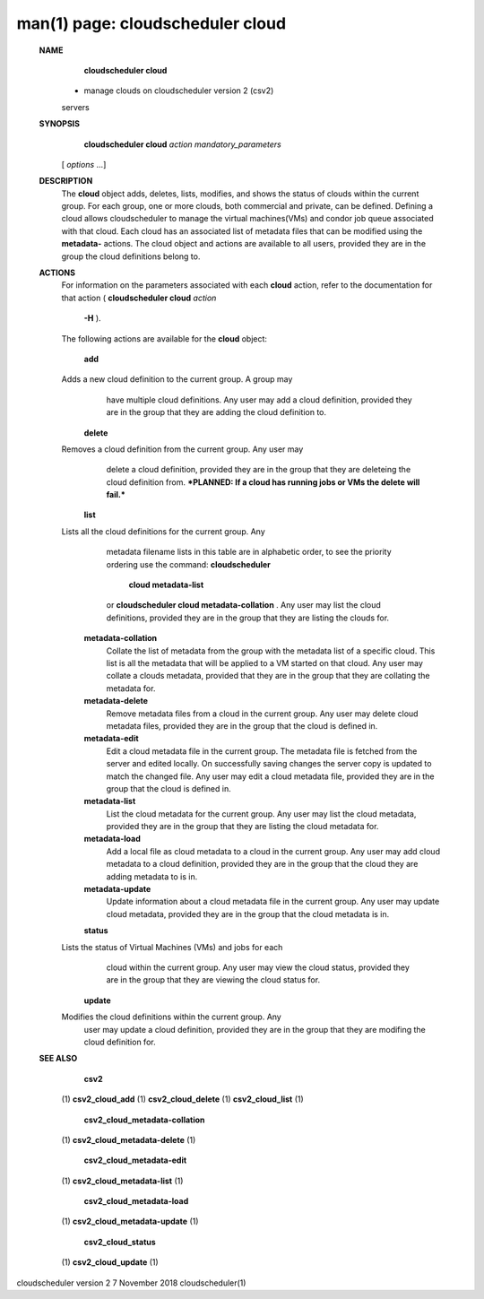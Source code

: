 .. File generated by /hepuser/crlb/Git/cloudscheduler/utilities/cli_doc_to_rst - DO NOT EDIT
..
.. To modify the contents of this file:
..   1. edit the man page file(s) ".../cloudscheduler/cli/man/csv2_cloud.1"
..   2. run the utility ".../cloudscheduler/utilities/cli_doc_to_rst"
..

man(1) page: cloudscheduler cloud
=================================

 
 
 
 **NAME** 
        **cloudscheduler cloud** 
       - manage clouds on cloudscheduler version 2 (csv2)
       servers
 
 **SYNOPSIS** 
        **cloudscheduler cloud**  *action* *mandatory_parameters*
       [ *options*
       ...]
 
 **DESCRIPTION** 
       The  **cloud** 
       object adds, deletes, lists, modifies, and shows  the  status
       of  clouds  within  the  current  group.   For  each group, one or more
       clouds, both commercial and private, can be defined.  Defining a  cloud
       allows  cloudscheduler  to  manage the virtual machines(VMs) and condor
       job queue associated with that cloud.  Each  cloud  has  an  associated
       list  of  metadata  files  that  can  be  modified  using the  **metadata-** 
       actions.  The cloud object and actions are available to all users, 
       provided they are in the group the cloud definitions belong to.
 
 **ACTIONS** 
       For  information  on  the parameters associated with each  **cloud** 
       action,
       refer to the documentation for that action ( **cloudscheduler cloud**  *action*
        **-H** ).
       The following actions are available for the **cloud** 
       object:
 
        **add** 
       Adds  a  new cloud definition to the current group.  A group may
              have multiple cloud definitions.  Any user may add a cloud 
              definition,  provided they are in the group that they are adding the
              cloud definition to.
 
        **delete** 
       Removes a cloud definition from the current group.  Any user may
              delete  a  cloud definition, provided they are in the group that
              they are deleteing the cloud definition from.  ***PLANNED: If  a
              cloud has running jobs or VMs the delete will fail.***
 
        **list** 
       Lists  all  the  cloud  definitions  for the current group.  Any
              metadata filename lists in this table are in  alphabetic  order,
              to  see  the  priority  ordering use the command:  **cloudscheduler** 
               **cloud metadata-list** 
              or **cloudscheduler cloud  metadata-collation** .
              Any  user  may  list the cloud definitions, provided they are in
              the group that they are listing the clouds for.
 
        **metadata-collation** 
              Collate the list of metadata from the group  with  the  metadata
              list  of  a  specific cloud.  This list is all the metadata that
              will be applied to a VM started on that  cloud.   Any  user  may
              collate  a  clouds metadata, provided that they are in the group
              that they are collating the metadata for.
 
        **metadata-delete** 
              Remove metadata files from a cloud in the  current  group.   Any
              user  may  delete cloud metadata files, provided they are in the
              group that the cloud is defined in.
 
        **metadata-edit** 
              Edit a cloud metadata file in the current group.   The  metadata
              file is fetched from the server and edited locally.  On 
              successfully saving changes the server copy is  updated  to  match  the
              changed file.  Any user may edit a cloud metadata file, provided
              they are in the group that the cloud is defined in.
 
        **metadata-list** 
              List the cloud metadata for the current  group.   Any  user  may
              list  the  cloud  metadata,  provided they are in the group that
              they are listing the cloud metadata for.
 
        **metadata-load** 
              Add a local file as cloud metadata to a  cloud  in  the  current
              group.   Any  user may add cloud metadata to a cloud definition,
              provided they are in the group that the cloud  they  are  adding
              metadata to is in.
 
        **metadata-update** 
              Update  information  about  a cloud metadata file in the current
              group.  Any user may update cloud metadata, provided they are in
              the group that the cloud metadata is in.
 
        **status** 
       Lists  the  status  of  Virtual Machines (VMs) and jobs for each
              cloud within the current group.  Any user  may  view  the  cloud
              status, provided they are in the group that they are viewing the
              cloud status for.
 
        **update** 
       Modifies the cloud definitions within the  current  group.   Any
              user  may  update  a  cloud definition, provided they are in the
              group that they are modifing the cloud definition for.
 
 **SEE ALSO** 
        **csv2** 
       (1) **csv2_cloud_add** 
       (1) **csv2_cloud_delete** 
       (1) **csv2_cloud_list** 
       (1)
        **csv2_cloud_metadata-collation** 
       (1) **csv2_cloud_metadata-delete** 
       (1)
        **csv2_cloud_metadata-edit** 
       (1) **csv2_cloud_metadata-list** 
       (1)
        **csv2_cloud_metadata-load** 
       (1) **csv2_cloud_metadata-update** 
       (1)
        **csv2_cloud_status** 
       (1) **csv2_cloud_update** 
       (1)
 
 
 
cloudscheduler version 2        7 November 2018              cloudscheduler(1)
 
